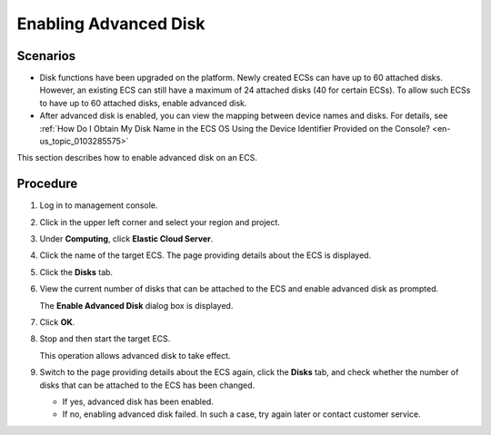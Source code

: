 .. _en-us_topic_0122307169:

Enabling Advanced Disk
======================

Scenarios
---------

-  Disk functions have been upgraded on the platform. Newly created ECSs can have up to 60 attached disks. However, an existing ECS can still have a maximum of 24 attached disks (40 for certain ECSs). To allow such ECSs to have up to 60 attached disks, enable advanced disk.
-  After advanced disk is enabled, you can view the mapping between device names and disks. For details, see :ref:`How Do I Obtain My Disk Name in the ECS OS Using the Device Identifier Provided on the Console? <en-us_topic_0103285575>`

This section describes how to enable advanced disk on an ECS.

Procedure
---------

#. Log in to management console.

#. Click |image1| in the upper left corner and select your region and project.

#. Under **Computing**, click **Elastic Cloud Server**.

#. Click the name of the target ECS. The page providing details about the ECS is displayed.

#. Click the **Disks** tab.

#. View the current number of disks that can be attached to the ECS and enable advanced disk as prompted.

   The **Enable Advanced Disk** dialog box is displayed.

#. Click **OK**.

#. Stop and then start the target ECS.

   This operation allows advanced disk to take effect.

#. Switch to the page providing details about the ECS again, click the **Disks** tab, and check whether the number of disks that can be attached to the ECS has been changed.

   -  If yes, advanced disk has been enabled.
   -  If no, enabling advanced disk failed. In such a case, try again later or contact customer service.

.. |image1| image:: /_static/images/en-us_image_0210779229.png

